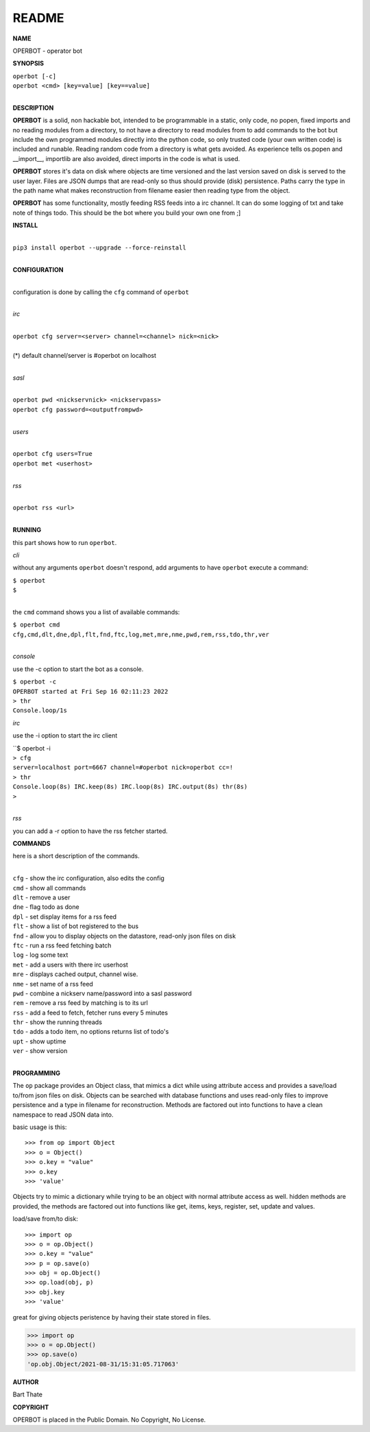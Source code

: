 README
######

**NAME**

OPERBOT - operator bot


**SYNOPSIS**


| ``operbot [-c]``
| ``operbot <cmd> [key=value] [key==value]``
|

**DESCRIPTION**

**OPERBOT** is a solid, non hackable bot, intended to be programmable in a
static, only code, no popen, fixed imports and no reading modules from a
directory, to not have a directory to read modules from to add
commands to the bot but include the own programmed modules directly into the
python code, so only trusted code (your own written code) is included and
runable. Reading random code from a directory is what gets avoided. As
experience tells os.popen and __import__, importlib are also avoided, direct
imports in the code is what is used.

**OPERBOT** stores it's data on disk where objects are time versioned and the
last version saved on disk is served to the user layer. Files are JSON dumps
that are read-only so thus should provide (disk) persistence. Paths carry the
type in the path name what makes reconstruction from filename easier then
reading type from the object.

**OPERBOT** has some functionality, mostly feeding RSS feeds into a irc
channel. It can do some logging of txt and take note of things todo.
This should be the bot where you build your own one from ;]


**INSTALL**

|
| ``pip3 install operbot --upgrade --force-reinstall``
|

**CONFIGURATION**

|
| configuration is done by calling the ``cfg`` command of ``operbot``
| 

*irc*

|
| ``operbot cfg server=<server> channel=<channel> nick=<nick>``
|
| (*) default channel/server is #operbot on localhost
|

*sasl*

|
| ``operbot pwd <nickservnick> <nickservpass>``
| ``operbot cfg password=<outputfrompwd>``
|

*users*


|
| ``operbot cfg users=True``
| ``operbot met <userhost>``
|

*rss*

|
| ``operbot rss <url>``
|

**RUNNING**

this part shows how to run ``operbot``.

*cli*

without any arguments ``operbot`` doesn't respond, add arguments to have
``operbot`` execute a command:

| ``$ operbot``
| ``$``
|

the ``cmd`` command shows you a list of available commands:

| ``$ operbot cmd``
| ``cfg,cmd,dlt,dne,dpl,flt,fnd,ftc,log,met,mre,nme,pwd,rem,rss,tdo,thr,ver``
|

*console*

use the -c option to start the bot as a console.

| ``$ operbot -c``
| ``OPERBOT started at Fri Sep 16 02:11:23 2022``
| ``> thr``
| ``Console.loop/1s``

*irc*

use the -i option to start the irc client


| ``$ operbot -i
| ``> cfg``
| ``server=localhost port=6667 channel=#operbot nick=operbot cc=!``
| ``> thr``
| ``Console.loop(8s) IRC.keep(8s) IRC.loop(8s) IRC.output(8s) thr(8s)``
| ``>`` 
|

*rss*

you can add a -r option to have the rss fetcher started.


**COMMANDS**

here is a short description of the commands.

|
| ``cfg`` - show the irc configuration, also edits the config
| ``cmd`` - show all commands
| ``dlt`` - remove a user
| ``dne`` - flag todo as done
| ``dpl`` - set display items for a rss feed
| ``flt`` - show a list of bot registered to the bus
| ``fnd`` - allow you to display objects on the datastore, read-only json files on disk 
| ``ftc`` - run a rss feed fetching batch
| ``log`` - log some text
| ``met`` - add a users with there irc userhost
| ``mre`` - displays cached output, channel wise.
| ``nme`` - set name of a rss feed
| ``pwd`` - combine a nickserv name/password into a sasl password
| ``rem`` - remove a rss feed by matching is to its url
| ``rss`` - add a feed to fetch, fetcher runs every 5 minutes
| ``thr`` - show the running threads
| ``tdo`` - adds a todo item, no options returns list of todo's
| ``upt`` - show uptime
| ``ver`` - show version
|

**PROGRAMMING**

The ``op`` package provides an Object class, that mimics a dict while using
attribute access and provides a save/load to/from json files on disk.
Objects can be searched with database functions and uses read-only files
to improve persistence and a type in filename for reconstruction. Methods are
factored out into functions to have a clean namespace to read JSON data into.

basic usage is this::

>>> from op import Object
>>> o = Object()
>>> o.key = "value"
>>> o.key
>>> 'value'

Objects try to mimic a dictionary while trying to be an object with normal
attribute access as well. hidden methods are provided, the methods are
factored out into functions like get, items, keys, register, set, update
and values.

load/save from/to disk::

>>> import op
>>> o = op.Object()
>>> o.key = "value"
>>> p = op.save(o)
>>> obj = op.Object()
>>> op.load(obj, p)
>>> obj.key
>>> 'value'

great for giving objects peristence by having their state stored in files.

>>> import op
>>> o = op.Object()
>>> op.save(o)
'op.obj.Object/2021-08-31/15:31:05.717063'

**AUTHOR**

Bart Thate


**COPYRIGHT**

OPERBOT is placed in the Public Domain. No Copyright, No License.


